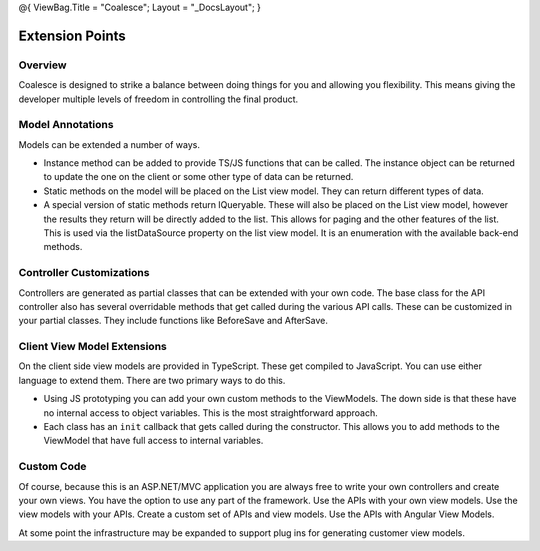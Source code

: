 @{ ViewBag.Title = "Coalesce"; Layout = "\_DocsLayout"; }

Extension Points
----------------

Overview
~~~~~~~~

Coalesce is designed to strike a balance between doing things for you
and allowing you flexibility. This means giving the developer multiple
levels of freedom in controlling the final product.

Model Annotations
~~~~~~~~~~~~~~~~~

Models can be extended a number of ways.

-  Instance method can be added to provide TS/JS functions that can be
   called. The instance object can be returned to update the one on the
   client or some other type of data can be returned.
-  Static methods on the model will be placed on the List view model.
   They can return different types of data.
-  A special version of static methods return IQueryable. These will
   also be placed on the List view model, however the results they
   return will be directly added to the list. This allows for paging and
   the other features of the list. This is used via the listDataSource
   property on the list view model. It is an enumeration with the
   available back-end methods.

Controller Customizations
~~~~~~~~~~~~~~~~~~~~~~~~~

Controllers are generated as partial classes that can be extended with
your own code. The base class for the API controller also has several
overridable methods that get called during the various API calls. These
can be customized in your partial classes. They include functions like
BeforeSave and AfterSave.

Client View Model Extensions
~~~~~~~~~~~~~~~~~~~~~~~~~~~~

On the client side view models are provided in TypeScript. These get
compiled to JavaScript. You can use either language to extend them.
There are two primary ways to do this.

-  Using JS prototyping you can add your own custom methods to the
   ViewModels. The down side is that these have no internal access to
   object variables. This is the most straightforward approach.
-  Each class has an ``init`` callback that gets called during the
   constructor. This allows you to add methods to the ViewModel that
   have full access to internal variables.

Custom Code
~~~~~~~~~~~

Of course, because this is an ASP.NET/MVC application you are always
free to write your own controllers and create your own views. You have
the option to use any part of the framework. Use the APIs with your own
view models. Use the view models with your APIs. Create a custom set of
APIs and view models. Use the APIs with Angular View Models.

At some point the infrastructure may be expanded to support plug ins for
generating customer view models.
